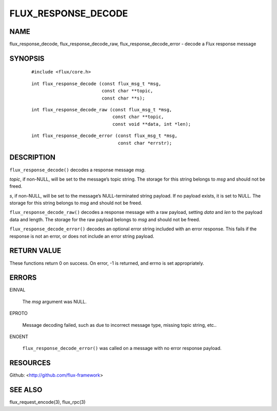 ====================
FLUX_RESPONSE_DECODE
====================


NAME
====

flux_response_decode, flux_response_decode_raw, flux_response_decode_error - decode a Flux response message

SYNOPSIS
========

   ::

      #include <flux/core.h>

..

   ::

      int flux_response_decode (const flux_msg_t *msg,
                                const char **topic,
                                const char **s);

   ::

      int flux_response_decode_raw (const flux_msg_t *msg,
                                    const char **topic,
                                    const void **data, int *len);

..

   ::

      int flux_response_decode_error (const flux_msg_t *msg,
                                      const char *errstr);

DESCRIPTION
===========

``flux_response_decode()`` decodes a response message *msg*.

*topic*, if non-NULL, will be set to the message’s topic string. The storage for this string belongs to *msg* and should not be freed.

*s*, if non-NULL, will be set to the message’s NULL-terminated string payload. If no payload exists, it is set to NULL. The storage for this string belongs to *msg* and should not be freed.

``flux_response_decode_raw()`` decodes a response message with a raw payload, setting *data* and *len* to the payload data and length. The storage for the raw payload belongs to *msg* and should not be freed.

``flux_response_decode_error()`` decodes an optional error string included with an error response. This fails if the response is not an error, or does not include an error string payload.

RETURN VALUE
============

These functions return 0 on success. On error, -1 is returned, and errno is set appropriately.

ERRORS
======

EINVAL

   The *msg* argument was NULL.

EPROTO

   Message decoding failed, such as due to incorrect message type, missing topic string, etc..

ENOENT

   ``flux_response_decode_error()`` was called on a message with no error response payload.

RESOURCES
=========

Github: <http://github.com/flux-framework>

SEE ALSO
========

flux_request_encode(3), flux_rpc(3)
